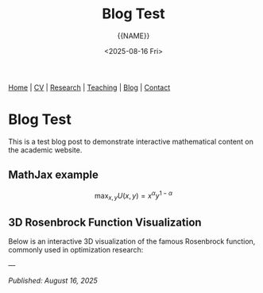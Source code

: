 #+TITLE: Blog Test
#+AUTHOR: {{NAME}}
#+DATE: <2025-08-16 Fri>
#+OPTIONS: toc:nil num:nil html-style:nil
#+HTML_HEAD: <link rel="stylesheet" type="text/css" href="../static/css/site.css" />
#+HTML_HEAD: <script src="https://polyfill.io/v3/polyfill.min.js?features=es6"></script>
#+HTML_HEAD: <script id="MathJax-script" async src="https://cdn.jsdelivr.net/npm/mathjax@3/es5/tex-mml-chtml.js"></script>
#+HTML_HEAD: <script src="https://cdn.plot.ly/plotly-latest.min.js"></script>

#+BEGIN_EXPORT html
<nav class="top-nav">
  <a href="../index.html">Home</a> |
  <a href="../cv.html">CV</a> |
  <a href="../research.html">Research</a> |
  <a href="../teaching.html">Teaching</a> |
  <a href="../posts.html">Blog</a> |
  <a href="../contact.html">Contact</a>
</nav>
#+END_EXPORT

* Blog Test

This is a test blog post to demonstrate interactive mathematical content on the academic website.

** MathJax example

$$\max_{x,y} U(x,y) = x^\alpha y^{1-\alpha}$$

** 3D Rosenbrock Function Visualization

Below is an interactive 3D visualization of the famous Rosenbrock function, commonly used in optimization research:

#+BEGIN_SRC python :exports results :results output html
import plotly.graph_objects as go
import plotly.io as pio
import plotly.offline as pyo
import numpy as np

# Ensure proper HTML output
pio.renderers.default = 'browser'

# Create the Rosenbrock function: f(x,y) = (a-x)^2 + b(y-x^2)^2
# Standard parameters: a=1, b=100
def rosenbrock(x, y, a=1, b=100):
    return (a - x)**2 + b * (y - x**2)**2

# Create grid of x,y values
x = np.linspace(-2, 2, 50)
y = np.linspace(-1, 3, 50)
X, Y = np.meshgrid(x, y)

# Calculate the Rosenbrock function values
Z = rosenbrock(X, Y)

# Apply log transformation to better visualize the steep gradients
Z_log = np.log(Z + 1)  # Add 1 to avoid log(0)

# Create the figure
fig = go.Figure()

# Add the Rosenbrock surface
fig.add_trace(
    go.Surface(
        x=X,
        y=Y,
        z=Z_log,
        colorscale='Plasma',
        showscale=True,
        colorbar=dict(
            len=0.6,
            thickness=15,
            x=0.95,
            xanchor='left'
        ),
        name='log(Rosenbrock + 1)',
        hovertemplate='x: %{x:.2f}<br>y: %{y:.2f}<br>log(f+1): %{z:.2f}<extra></extra>'
    )
)

# Add the global minimum point at (1,1)
fig.add_trace(
    go.Scatter3d(
        x=[1],
        y=[1],
        z=[np.log(rosenbrock(1, 1) + 1)],
        mode='markers',
        marker=dict(size=10, color='red', symbol='diamond'),
        name='Global Minimum (1,1)'
    )
)

# Update layout
fig.update_layout(
    title="Rosenbrock Function: f(x,y) = (1-x)² + 100(y-x²)² (log scale)",
    scene=dict(
        xaxis_title='x',
        yaxis_title='y',
        zaxis_title='log(f(x,y) + 1)',
        aspectmode='manual',
        aspectratio=dict(x=1, y=1, z=0.7),
        camera=dict(
            eye=dict(x=1.5, y=1.5, z=1.2)
        )
    ),
    width=1000,
    height=700,
    legend=dict(
        x=0.02,
        y=0.98,
        bgcolor='rgba(255,255,255,0.8)',
        bordercolor='rgba(0,0,0,0.3)',
        borderwidth=1
    ),
    margin=dict(l=0, r=0, t=50, b=0)
)

# Generate HTML div with proper JavaScript inclusion
html_div = pyo.plot(fig, output_type='div', include_plotlyjs=True)
print(html_div)
#+END_SRC

---

/Published: August 16, 2025/
